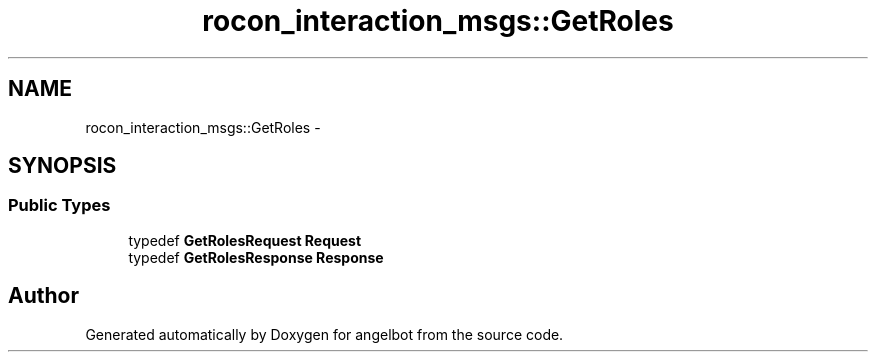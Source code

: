 .TH "rocon_interaction_msgs::GetRoles" 3 "Sat Jul 9 2016" "angelbot" \" -*- nroff -*-
.ad l
.nh
.SH NAME
rocon_interaction_msgs::GetRoles \- 
.SH SYNOPSIS
.br
.PP
.SS "Public Types"

.in +1c
.ti -1c
.RI "typedef \fBGetRolesRequest\fP \fBRequest\fP"
.br
.ti -1c
.RI "typedef \fBGetRolesResponse\fP \fBResponse\fP"
.br
.in -1c

.SH "Author"
.PP 
Generated automatically by Doxygen for angelbot from the source code\&.
